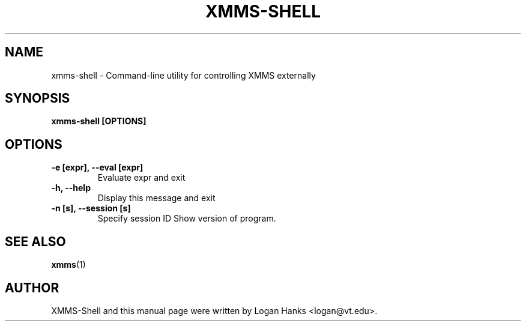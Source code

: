 .\"                                      Hey, EMACS: -*- nroff -*-
.\" First parameter, NAME, should be all caps
.\" Second parameter, SECTION, should be 1-8, maybe w/ subsection
.\" other parameters are allowed: see man(7), man(1)
.TH XMMS-SHELL SECTION "February  8, 2002"
.\" Please adjust this date whenever revising the manpage.
.\"
.\" Some roff macros, for reference:
.\" .nh        disable hyphenation
.\" .hy        enable hyphenation
.\" .ad l      left justify
.\" .ad b      justify to both left and right margins
.\" .nf        disable filling
.\" .fi        enable filling
.\" .br        insert line break
.\" .sp <n>    insert n+1 empty lines
.\" for manpage-specific macros, see man(7)
.SH NAME
xmms-shell \- Command-line utility for controlling XMMS externally
.SH SYNOPSIS
.B xmms-shell [OPTIONS]
.SH OPTIONS
.TP
.B \-e [expr], \-\-eval [expr]
Evaluate expr and exit
.TP
.B \-h, \-\-help
Display this message and exit
.TP
.B \-n [s], \-\-session [s]
Specify session ID
Show version of program.
.SH SEE ALSO
.BR xmms (1)
.SH AUTHOR
XMMS-Shell and this manual page were written by Logan Hanks <logan@vt.edu>.

